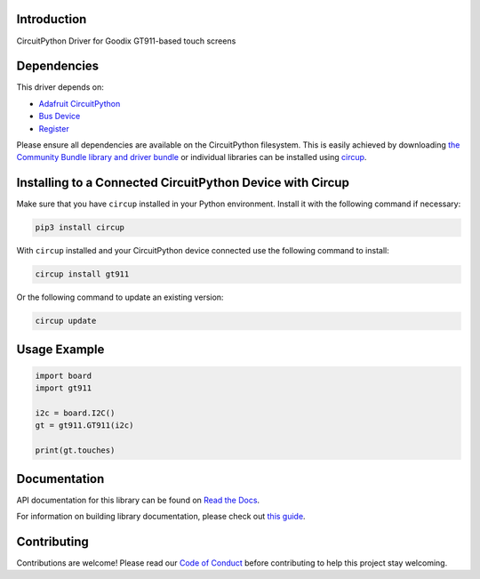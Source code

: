 Introduction
============


.. image:: https://readthedocs.org/projects/circuitpython-gt911/badge/?version=latest
    :target: https://circuitpython-gt911.readthedocs.io/
    :alt: Documentation Status


.. image:: https://img.shields.io/discord/327254708534116352.svg
    :target: https://adafru.it/discord
    :alt: Discord


.. image:: https://github.com/rgrizzell/CircuitPython_GT911/workflows/Build%20CI/badge.svg
    :target: https://github.com/rgrizzell/CircuitPython_GT911/actions
    :alt: Build Status


.. image:: https://img.shields.io/badge/code%20style-black-000000.svg
    :target: https://github.com/psf/black
    :alt: Code Style: Black

CircuitPython Driver for Goodix GT911-based touch screens


Dependencies
=============
This driver depends on:

* `Adafruit CircuitPython <https://github.com/adafruit/circuitpython>`_
* `Bus Device <https://github.com/adafruit/Adafruit_CircuitPython_BusDevice>`_
* `Register <https://github.com/adafruit/Adafruit_CircuitPython_Register>`_

Please ensure all dependencies are available on the CircuitPython filesystem.
This is easily achieved by downloading
`the Community Bundle library and driver bundle <https://circuitpython.org/libraries>`_
or individual libraries can be installed using
`circup <https://github.com/adafruit/circup>`_.

Installing to a Connected CircuitPython Device with Circup
==========================================================

Make sure that you have ``circup`` installed in your Python environment.
Install it with the following command if necessary:

.. code-block:: shell

    pip3 install circup

With ``circup`` installed and your CircuitPython device connected use the
following command to install:

.. code-block:: shell

    circup install gt911

Or the following command to update an existing version:

.. code-block:: shell

    circup update

Usage Example
=============

.. code-block:: python

    import board
    import gt911

    i2c = board.I2C()
    gt = gt911.GT911(i2c)

    print(gt.touches)

Documentation
=============
API documentation for this library can be found on `Read the Docs <https://circuitpython-gt911.readthedocs.io/>`_.

For information on building library documentation, please check out
`this guide <https://learn.adafruit.com/creating-and-sharing-a-circuitpython-library/sharing-our-docs-on-readthedocs#sphinx-5-1>`_.

Contributing
============

Contributions are welcome! Please read our `Code of Conduct
<https://github.com/rgrizzell/CircuitPython_GT911/blob/HEAD/CODE_OF_CONDUCT.md>`_
before contributing to help this project stay welcoming.

